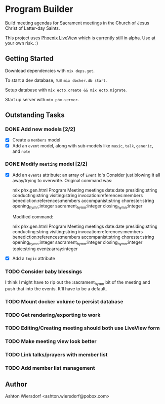 * Program Builder

Build meeting agendas for Sacrament meetings in the Church of Jesus Christ of Latter-day Saints.

This project uses [[https://github.com/phoenixframework/phoenix_live_view][Phoenix LiveView]] which is currently still in alpha. Use at your own risk. :)

** Getting Started

Download dependencies with =mix deps.get=.

To start a dev database, run =mix docker.db start=.

Setup database with =mix ecto.create && mix ecto.migrate=.

Start up server with =mix phx.server=.

** Outstanding Tasks

*** DONE Add new models [2/2]

 - [X] Create a =members= model
 - [X] Add an =event= model, along with sub-models like =music=, =talk=, =generic=, and =note=

*** DONE Modify =meeting= model [2/2]

 - [X] Add an =events= attribute: an array of =Event= id's
   Consider just blowing it all away/trying to overwrite. Original command was:

       mix phx.gen.html Program Meeting meetings date:date presiding:string conducting:string visiting:string invocation:references:members benediction:references:members accompanist:string chorester:string opening_hymn:integer sacrament_hymn:integer closing_hymn:integer

   Modified command:

       mix phx.gen.html Program Meeting meetings date:date presiding:string conducting:string visiting:string invocation:references:members benediction:references:members accompanist:string chorester:string opening_hymn:integer sacrament_hymn:integer closing_hymn:integer topic:string events:array:integer

 - [X] Add a =topic= attribute
*** TODO Consider baby blessings
I think I might have to rip out the :sacrament_hymn bit of the meeting and push that into the events. It'll have to be a default.
*** TODO Mount docker volume to persist database
*** TODO Get rendering/exporting to work
*** TODO Editing/Creating meeting should both use LiveView form
*** TODO Make meeting view look better
*** TODO Link talks/prayers with member list
*** TODO Add member list management

** Author

Ashton Wiersdorf <ashton.wiersdorf@pobox.com>
